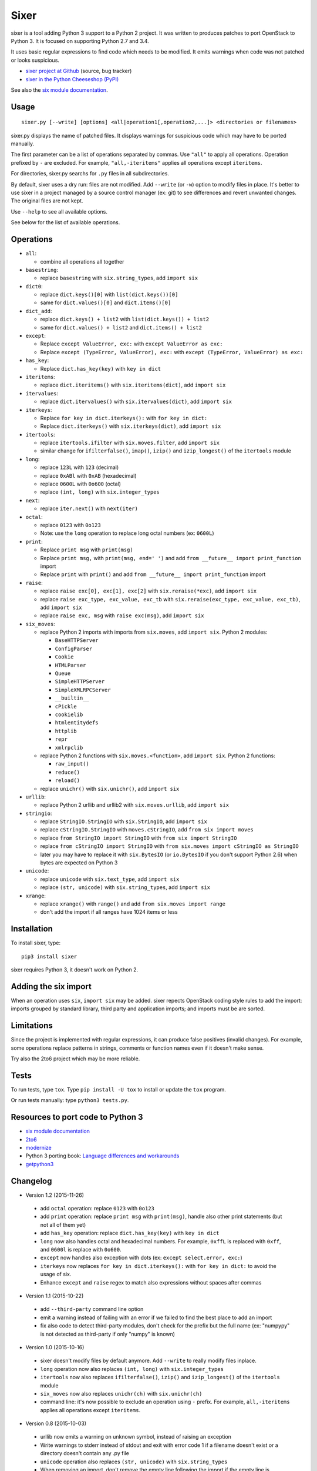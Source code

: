 Sixer
=====

sixer is a tool adding Python 3 support to a Python 2 project. It was written
to produces patches to port OpenStack to Python 3. It is focused on supporting
Python 2.7 and 3.4.

It uses basic regular expressions to find code which needs to be modified. It
emits warnings when code was not patched or looks suspicious.

* `sixer project at Github
  <https://github.com/haypo/sixer>`_ (source, bug tracker)
* `sixer in the Python Cheeseshop (PyPI)
  <https://pypi.python.org/pypi/sixer>`_

See also the `six module documentation <https://pythonhosted.org/six/>`_.


Usage
-----

::

    sixer.py [--write] [options] <all|operation1[,operation2,...]> <directories or filenames>

sixer.py displays the name of patched files. It displays warnings for
suspicious code which may have to be ported manually.

The first parameter can be a list of operations separated by commas. Use
``"all"`` to apply all operations. Operation prefixed by ``-`` are excluded.
For example, ``"all,-iteritems"`` applies all operations except ``iteritems``.

For directories, sixer.py searchs for ``.py`` files in all subdirectories.

By default, sixer uses a dry run: files are not modified. Add ``--write`` (or
``-w``) option to modify files in place. It's better to use sixer in a project
managed by a source control manager (ex: git) to see differences and revert
unwanted changes. The original files are not kept.

Use ``--help`` to see all available options.

See below for the list of available operations.


Operations
----------

- ``all``:

  * combine all operations all together

- ``basestring``:

  * replace ``basestring`` with ``six.string_types``,
    add ``import six``

- ``dict0``:

  * replace ``dict.keys()[0]`` with ``list(dict.keys())[0]``
  * same for ``dict.values()[0]`` and ``dict.items()[0]``

- ``dict_add``:

  * replace ``dict.keys() + list2`` with ``list(dict.keys()) + list2``
  * same for ``dict.values() + list2`` and ``dict.items() + list2``

- ``except``:

  * Replace ``except ValueError, exc:`` with ``except ValueError as exc:``
  * Replace ``except (TypeError, ValueError), exc:`` with
    ``except (TypeError, ValueError) as exc:``

- ``has_key``:

  * Replace ``dict.has_key(key)`` with ``key in dict``

- ``iteritems``:

  * replace ``dict.iteritems()`` with ``six.iteritems(dict)``,
    add ``import six``

- ``itervalues``:

  * replace ``dict.itervalues()`` with ``six.itervalues(dict)``,
    add ``import six``

- ``iterkeys``:

  * Replace ``for key in dict.iterkeys():`` with ``for key in dict:``
  * Replace ``dict.iterkeys()`` with ``six.iterkeys(dict)``,
    add ``import six``

- ``itertools``:

  * replace ``itertools.ifilter`` with ``six.moves.filter``,
    add ``import six``

  * similar change for ``ifilterfalse()``, ``imap()``, ``izip()`` and
    ``izip_longest()`` of the ``itertools`` module

- ``long``:

  * replace ``123L`` with ``123`` (decimal)
  * replace ``0xABl`` with ``0xAB`` (hexadecimal)
  * replace ``0600L`` with ``0o600`` (octal)
  * replace ``(int, long)`` with ``six.integer_types``

- ``next``:

  * replace ``iter.next()`` with ``next(iter)``

- ``octal``:

  * replace ``0123`` with ``0o123``
  * Note: use the ``long`` operation to replace long octal numbers
    (ex: ``0600L``)

- ``print``:

  * Replace ``print msg`` with ``print(msg)``
  * Replace ``print msg,`` with ``print(msg, end=' ')``
    and add ``from __future__ import print_function`` import
  * Replace ``print`` with ``print()``
    and add ``from __future__ import print_function`` import

- ``raise``:

  * replace ``raise exc[0], exc[1], exc[2]``
    with ``six.reraise(*exc)``, add ``import six``
  * replace ``raise exc_type, exc_value, exc_tb``
    with ``six.reraise(exc_type, exc_value, exc_tb)``, add ``import six``
  * replace ``raise exc, msg`` with ``raise exc(msg)``, add ``import six``

- ``six_moves``:

  * replace Python 2 imports with imports from ``six.moves``,
    add ``import six``. Python 2 modules:

    - ``BaseHTTPServer``
    - ``ConfigParser``
    - ``Cookie``
    - ``HTMLParser``
    - ``Queue``
    - ``SimpleHTTPServer``
    - ``SimpleXMLRPCServer``
    - ``__builtin__``
    - ``cPickle``
    - ``cookielib``
    - ``htmlentitydefs``
    - ``httplib``
    - ``repr``
    - ``xmlrpclib``

  * replace Python 2 functions with ``six.moves.<function>``,
    add ``import six``. Python 2 functions:

    - ``raw_input()``
    - ``reduce()``
    - ``reload()``

  * replace ``unichr()`` with ``six.unichr()``, add ``import six``

- ``urllib``:

  * replace Python 2 urllib and urllib2 with ``six.moves.urllib``,
    add ``import six``

- ``stringio``:

  * replace ``StringIO.StringIO`` with ``six.StringIO``,
    add ``import six``
  * replace ``cStringIO.StringIO`` with ``moves.cStringIO``,
    add ``from six import moves``
  * replace ``from StringIO import StringIO`` with ``from six import StringIO``
  * replace ``from cStringIO import StringIO``
    with ``from six.moves import cStringIO as StringIO``
  * later you may have to replace it with ``six.BytesIO`` (or ``io.BytesIO``
    if you don't support Python 2.6) when bytes are expected on Python 3

- ``unicode``:

  * replace ``unicode`` with ``six.text_type``, add ``import six``
  * replace ``(str, unicode)``  with ``six.string_types``, add ``import six``

- ``xrange``:

  * replace ``xrange()`` with ``range()`` and
    add ``from six.moves import range``
  * don't add the import if all ranges have 1024 items or less


Installation
------------

To install sixer, type::

    pip3 install sixer

sixer requires Python 3, it doesn't work on Python 2.


Adding the six import
---------------------

When an operation uses ``six``, ``import six`` may be added. sixer repects
OpenStack coding style rules to add the import: imports grouped by standard
library, third party and application imports; and imports must be are sorted.


Limitations
-----------

Since the project is implemented with regular expressions, it can produce false
positives (invalid changes). For example, some operations replace patterns in
strings, comments or function names even if it doesn't make sense.

Try also the 2to6 project which may be more reliable.


Tests
-----

To run tests, type ``tox``. Type ``pip install -U tox`` to install or update
the ``tox`` program.

Or run tests manually: type ``python3 tests.py``.


Resources to port code to Python 3
----------------------------------

* `six module documentation <https://pythonhosted.org/six/>`_
* `2to6 <https://github.com/limodou/2to6>`_
* `modernize <https://pypi.python.org/pypi/modernize>`_
* Python 3 porting book: `Language differences and workarounds
  <http://python3porting.com/differences.html>`_
* `getpython3 <http://getpython3.com/>`_


Changelog
---------

* Version 1.2 (2015-11-26)

 - add ``octal`` operation: replace ``0123`` with ``0o123``
 - add ``print`` operation: replace ``print msg`` with ``print(msg)``,
   handle also other print statements (but not all of them yet)
 - add ``has_key`` operation: replace ``dict.has_key(key)``
   with ``key in dict``
 - ``long`` now also handles octal and hexadecimal numbers. For example,
   ``0xffL`` is replaced with ``0xff``, and ``0600l`` is replace with
   ``0o600``.
 - ``except`` now handles also exception with dots
   (ex: ``except select.error, exc:``)
 - ``iterkeys`` now replaces ``for key in dict.iterkeys():`` with
   ``for key in dict:`` to avoid the usage of six.
 - Enhance ``except`` and ``raise`` regex to match also expressions without
   spaces after commas

* Version 1.1 (2015-10-22)

 - add ``--third-party`` command line option
 - emit a warning instead of failing with an error if we failed to find the
   best place to add an import
 - fix also code to detect third-party modules, don't check for the prefix
   but the full name (ex: "numpypy" is not detected as third-party if only
   "numpy" is known)

* Version 1.0 (2015-10-16)

 - sixer doesn't modify files by default anymore. Add ``--write`` to really
   modify files inplace.
 - ``long`` operation now also replaces ``(int, long)`` with
   ``six.integer_types``
 - ``itertools`` now also replaces ``ifilterfalse()``, ``izip()`` and
   ``izip_longest()`` of the ``itertools`` module
 - ``six_moves`` now also replaces ``unichr(ch)`` with ``six.unichr(ch)``
 - command line: it's now possible to exclude an operation using ``-`` prefix.
   For example, ``all,-iteritems`` applies all operations except
   ``iteritems``.

* Version 0.8 (2015-10-03)

 - urllib now emits a warning on unknown symbol, instead of raising an
   exception
 - Write warnings to stderr instead of stdout and exit with error code 1
   if a filename doesn't exist or a directory doesn't contain any .py file
 - ``unicode`` operation also replaces ``(str, unicode)`` with
   ``six.string_types``
 - When removing an import, don't remove the empty line following the import
   if the empty line is followed by a second import
 - ``long`` also replaces ``1l`` (lower case L suffix for long numbers)

* Version 0.7 (2015-09-29)

 - Add new ``dict0``, ``dict_add`` and ``except`` operations
 - Add --app command line option to specify the Python module of the
   application, to help sorting imports
 - Code adding new imports respect better OpenStack coding style on imports.
   For example, it adds two empty lines after imports, instead of a single
   line.
 - Display the name of the operation which modified files
 - Display also the name of the operation in warnings
 - ``six_moves`` now also patches ``reduce()`` and ``reload()``. For example,
   ``reduce()`` is replaced with ``six.moves.reduce()``.
 - ``six_moves`` now also patches ``mock.patch()``. For example,
   ``with mock.patch('__builtin__.open'): ...`` is replaced with
   ``with mock.patch('six.moves.builtin.open'): ...``
 - ``urllib`` now also replaces ``from ... import ...`` imports.
   For example, ``from urllib import quote`` is replaced with
   ``from six.moves.urllib.parse import quote``.

* Version 0.6 (2015-09-11)

 - Add "itertools" operation
 - Fix xrange() regex to not modify "from six.moves import xrange" and
   "moves.xrange(n)"
 - Fix urllib for urllib or urlparse module get from the urllib2 module.
   For example, ``urllib2.urlparse.urlparse`` (``import urllib2``) is now
   replaced with ``urllib.parse.urlparse`` (``from six.moves import urllib``).

* Version 0.5 (2015-07-08)

 - six_moves: support "import module as name" syntax and add cPickle module
 - Add --to-stdout, --quiet and --max-range command line options
 - Emit a warning if the directory does not contain any .py file or
   if the path does not exist
 - Test also directly the sixer.py program

* Version 0.4 (2015-06-09)

 - sixer.py now accepts multiple filenames on the command line, but
   operations becomes the first command line parameter
 - the ``stringio`` operation now also replaces cStringIO and
   ``from StringIO import StringIO``
 - urllib: replace also urlparse.symbol
 - six_moves: support more modules: Cookie, HTMLParser, SimpleHTTPServer,
   cookielib, xmlrpclib, etc.
 - Refactor operations as classes to cleanup the code

* Version 0.3.1 (2015-05-27)

 - Fix the "all" operation
 - six_moves knows more modules
 - urllib: add pathname2url, don't touch urllib2.parse_http_list()

* Version 0.3 (2015-05-27)

 - First command line parameter can now be a filename
 - Add "all", "basestring", "iterkeys", "six_moves", "stringio"
   and "urllib" operations
 - Enhance the knownledge tables for modules (stdlib, third parties,
   applications)
 - Ignore unparsable import lines when adding an import

* Version 0.2 (2015-05-12):

 - First public release

